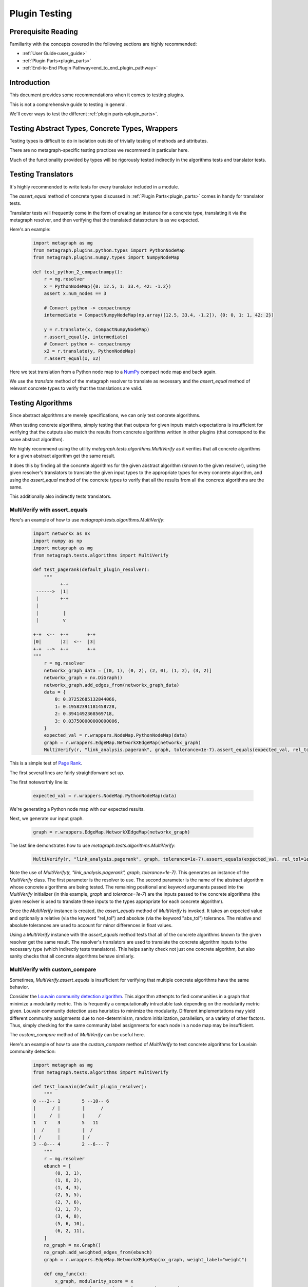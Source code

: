 .. _plugin_testing:

Plugin Testing
==============

Prerequisite Reading
--------------------

Familiarity with the concepts covered in the following sections are highly recommended:

* :ref:`User Guide<user_guide>`
* :ref:`Plugin Parts<plugin_parts>`
* :ref:`End-to-End Plugin Pathway<end_to_end_plugin_pathway>`

Introduction
------------

This document provides some recommendations when it comes to testing plugins.

This is not a comprehensive guide to testing in general.

We'll cover ways to test the different :ref:`plugin parts<plugin_parts>`.

Testing Abstract Types, Concrete Types, Wrappers
------------------------------------------------

Testing types is difficult to do in isolation outside of trivially testing of methods and attributes.

There are no metagraph-specific testing practices we recommend in particular here.

Much of the functionality provided by types will be rigorously tested indirectly in the algorithms tests and translator tests.

Testing Translators
-------------------

It's highly recommended to write tests for every translator included in a module.

The *assert_equal* method of concrete types discussed in :ref:`Plugin Parts<plugin_parts>` comes in handy for translator tests.

Translator tests will frequently come in the form of creating an instance for a concrete type, translating it via the metagraph resolver, and then verifying that the translated datastrcture is as we expected.

Here's an example:

 .. code-block:: python
		 
		 import metagraph as mg
		 from metagraph.plugins.python.types import PythonNodeMap
		 from metagraph.plugins.numpy.types import NumpyNodeMap
		 
		 def test_python_2_compactnumpy():
		     r = mg.resolver
		     x = PythonNodeMap({0: 12.5, 1: 33.4, 42: -1.2})
		     assert x.num_nodes == 3
		     
		     # Convert python -> compactnumpy
		     intermediate = CompactNumpyNodeMap(np.array([12.5, 33.4, -1.2]), {0: 0, 1: 1, 42: 2})
		     
		     y = r.translate(x, CompactNumpyNodeMap)
		     r.assert_equal(y, intermediate)
		     # Convert python <- compactnumpy
		     x2 = r.translate(y, PythonNodeMap)
		     r.assert_equal(x, x2)

Here we test translation from a Python node map to a `NumPy <https://numpy.org/>`_ compact node map and back again.

We use the *translate* method of the metagraph resolver to translate as necessary and the *assert_equal* method of relevant concrete types to verify that the translations are valid.

Testing Algorithms
------------------

Since abstract algorithms are merely specifications, we can only test concrete algorithms.

When testing concrete algorithms, simply testing that that outputs for given inputs match expectations is insufficient for verifying that the outputs also match the results from concrete algorithms written in other plugins (that correspond to the same abstract algorithm).

We highly recommend using the utility *metagraph.tests.algorithms.MultiVerify* as it verifies that all concrete algorithms for a given abstract algorithm get the same result.

It does this by finding all the concrete algorithms for the given abstract algorithm (known to the given resolver), using the given resolver's translators to translate the given input types to the appropriate types for every concrete algorithm, and using the *assert_equal* method of the concrete types to verify that all the results from all the concrete algorithms are the same.

This additionally also indirectly tests translators.

.. _plugin_testing_multiverify_with_assert_equals:

MultiVerify with assert_equals
~~~~~~~~~~~~~~~~~~~~~~~~~~~~~~

Here's an example of how to use *metagraph.tests.algorithms.MultiVerify*:

 .. code-block:: python
		 
		 import networkx as nx
		 import numpy as np
		 import metagraph as mg
		 from metagraph.tests.algorithms import MultiVerify
		 
		 def test_pagerank(default_plugin_resolver):
		     """
		           +-+
		  ------>  |1|
		  |        +-+
		  | 
		  |         |
		  |         v
		 
		 +-+  <--  +-+       +-+
		 |0|       |2|  <--  |3|
		 +-+  -->  +-+       +-+
		 """
		     r = mg.resolver
		     networkx_graph_data = [(0, 1), (0, 2), (2, 0), (1, 2), (3, 2)]
		     networkx_graph = nx.DiGraph()
		     networkx_graph.add_edges_from(networkx_graph_data)
		     data = {
		         0: 0.37252685132844066,
		         1: 0.19582391181458728,
		         2: 0.3941492368569718,
		         3: 0.037500000000000006,
		     }
		     expected_val = r.wrappers.NodeMap.PythonNodeMap(data)
		     graph = r.wrappers.EdgeMap.NetworkXEdgeMap(networkx_graph)
		     MultiVerify(r, "link_analysis.pagerank", graph, tolerance=1e-7).assert_equals(expected_val, rel_tol=1e-5)
		 
This is a simple test of `Page Rank <https://en.wikipedia.org/wiki/PageRank>`_.

The first several lines are fairly straightforward set up.

The first noteworthly line is:

 .. code-block:: python

		     expected_val = r.wrappers.NodeMap.PythonNodeMap(data)

We're generating a Python node map with our expected results.

Next, we generate our input graph.

 .. code-block:: python

		     graph = r.wrappers.EdgeMap.NetworkXEdgeMap(networkx_graph)

The last line demonstrates how to use *metagraph.tests.algorithms.MultiVerify*:

 .. code-block:: python

		 MultiVerify(r, "link_analysis.pagerank", graph, tolerance=1e-7).assert_equals(expected_val, rel_tol=1e-5)

Note the use of *MultiVerify(r, "link_analysis.pagerank", graph, tolerance=1e-7)*. This generates an instance of the *MultiVerify* class. The first parameter is the resolver to use. The second parameter is the name of the abstract algorithm whose concrete algorithms are being tested. The remaining positional and keyword arguments passed into the *MultiVerify* initializer (in this example, *graph* and *tolerance=1e-7*) are the inputs passed to the concrete algorithms (the given resolver is used to translate these inputs to the types appropriate for each concrete algorithm). 

Once the *MultiVerify* instance is created, the *assert_equals* method of *MultiVerify* is invoked. It takes an expected value and optionally a relative (via the keyword "rel_tol") and absolute (via the keyword "abs_tol") tolerance. The relative and absolute tolerances are used to account for minor differences in float values.

Using a *MultiVerify* instance with the *assert_equals* method tests that all of the concrete algorithms known to the given resolver get the same result. The resolver's translators are used to translate the concrete algorithm inputs to the necessary type (which indirectly tests translators). This helps sanity check not just one concrete algorithm, but also sanity checks that all concrete algorithms behave similarly.

MultiVerify with custom_compare
~~~~~~~~~~~~~~~~~~~~~~~~~~~~~~~

Sometimes, *MultiVerify.assert_equals* is insufficient for verifying that multiple concrete algorithms have the same behavior.

Consider the `Louvain community detection algorithm <https://en.wikipedia.org/wiki/Louvain_modularity>`_. This algorithm attempts to find communities in a graph that minimize a modularity metric. This is frequently a computationally intractable task depending on the modularity metric given. Louvain community detection uses heuristics to minimize the modularity. Different implementations may yield different community assignments due to non-determinism, random initialization, parallelism, or a variety of other factors. Thus, simply checking for the same community label assignments for each node in a node map may be insufficient.

The *custom_compare* method of *MultiVerify* can be useful here.

Here's an example of how to use the *custom_compare* method of *MultiVerify* to test concrete algorithms for Louviain community detection:

 .. code-block:: python

		 import metagraph as mg
		 from metagraph.tests.algorithms import MultiVerify
		 
		 def test_louvain(default_plugin_resolver):
		     """
		 0 ---2-- 1        5 --10-- 6
		 |      / |        |      / 
		 |     /  |        |     /   
		 1   7    3        5   11   
		 |  /     |        |  /    
		 | /      |        | /      
		 3 --8--- 4        2 --6--- 7
		     """
		     r = mg.resolver
		     ebunch = [
		         (0, 3, 1),
		         (1, 0, 2),
		         (1, 4, 3),
		         (2, 5, 5),
		         (2, 7, 6),
		         (3, 1, 7),
		         (3, 4, 8),
		         (5, 6, 10),
		         (6, 2, 11),
		     ]
		     nx_graph = nx.Graph()
		     nx_graph.add_weighted_edges_from(ebunch)
		     graph = r.wrappers.EdgeMap.NetworkXEdgeMap(nx_graph, weight_label="weight")
		 
		     def cmp_func(x):
		         x_graph, modularity_score = x
		         assert x_graph.num_nodes == 8, x_graph.num_nodes
		         assert modularity_score > 0.45
		 
		     MultiVerify(r, "clustering.louvain_community", graph).custom_compare(cmp_func)
		 
*custom_compare* takes a comparison function (in this example *cmp_func*). The comparison function is passed the output of each concrete algorithm and verifies expected behavior.

In this example, *cmp_func* simply takes the modularity score and verifies that it is above a selected threshold.

The *custom_compare* method of *MultiVerify* is useful for cases where concrete algorithms might operate non-deterministically or that yield approximate results.

Additionally, the *custom_compare* method can also be useful for algorithms that return graphs. Different concrete algorithms might return isomorphic graphs, but checking for graph isomorphism in general is intractable. Using a custom compare function can be useful in these cases since a priori knowledge of the expected output graph can make graph isomorphism checking very fast. For example, if the expected output graph has only one node with 4 out edges, we can quickly identify the corresponding node.

Suggestions for MultiVerify Extensions
--------------------------------------

If you find that the utilities provided by *MultiVerify* for testing consistent behavior across all concrete algorithm implementations for a given abstract algorithm are lacking, please let us know `here <https://github.com/ContinuumIO/metagraph/issues>`_.
